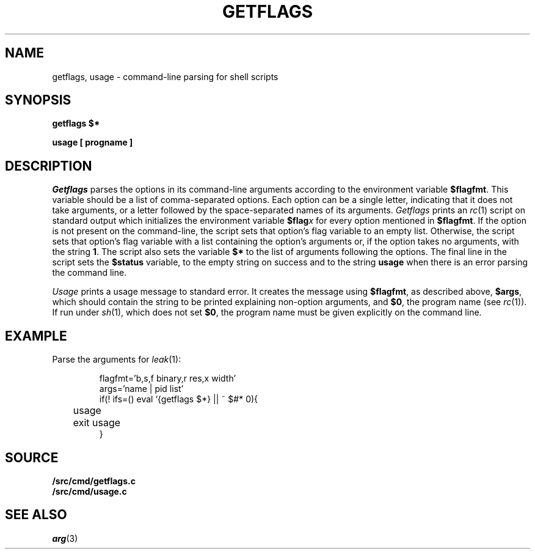 .TH GETFLAGS 8
.SH NAME
getflags, usage \- command-line parsing for shell scripts
.SH SYNOPSIS
.B getflags $*
.PP
.B usage [ progname ]
.SH DESCRIPTION
.I Getflags
parses the options in its command-line arguments
according to the environment variable
.BR $flagfmt .
This variable should be a list of comma-separated options.
Each option can be a single letter, indicating that it does
not take arguments, or a letter followed by the space-separated
names of its arguments.
.I Getflags 
prints an 
.IR rc (1)
script on standard output which initializes the
environment variable
.BI $flag x
for every option mentioned in 
.BR $flagfmt .
If the option is not present on the command-line, the script
sets that option's flag variable to an empty list.
Otherwise, the script sets that option's flag variable with
a list containing the option's arguments or, 
if the option takes no arguments,
with the string
.BR 1 .
The script also sets the variable
.B $*
to the list of arguments following the options.
The final line in the script sets the
.B $status
variable, to the empty string on success
and to the string
.B usage
when there is an error parsing the command line.
.PP
.I Usage
prints a usage message to standard error.
It creates the message using
.BR $flagfmt ,
as described above,
.BR $args ,
which should contain the string to be printed explaining
non-option arguments,
and
.BR $0 ,
the program name
(see
.IR rc (1)).
If run under 
.IR sh (1),
which does not set
.BR $0 ,
the program name must be given explicitly on the command line.
.SH EXAMPLE
Parse the arguments for
.IR leak (1):
.IP
.EX
flagfmt='b,s,f binary,r res,x width'
args='name | pid list'
if(! ifs=() eval `{getflags $*} || ~ $#* 0){
	usage
	exit usage
}
.EE
.SH SOURCE
.B \*9/src/cmd/getflags.c
.br
.B \*9/src/cmd/usage.c
.SH SEE ALSO
.IR arg (3)

